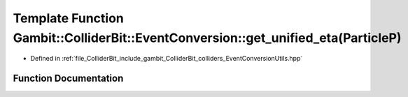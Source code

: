 .. _exhale_function_EventConversionUtils_8hpp_1ad859650b7ad8619b469c86c99d1d034c:

Template Function Gambit::ColliderBit::EventConversion::get_unified_eta(ParticleP)
==================================================================================

- Defined in :ref:`file_ColliderBit_include_gambit_ColliderBit_colliders_EventConversionUtils.hpp`


Function Documentation
----------------------


.. doxygenfunction:: Gambit::ColliderBit::EventConversion::get_unified_eta(ParticleP)
   :project: GAMBIT